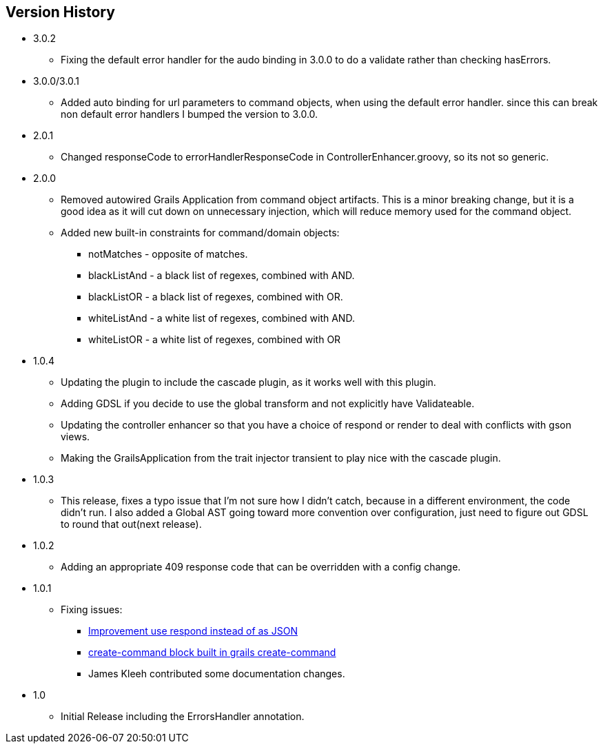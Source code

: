 == Version History
* 3.0.2
** Fixing the default error handler for the audo binding in 3.0.0 to do a validate rather than checking hasErrors.
* 3.0.0/3.0.1
** Added auto binding for url parameters to command objects, when using the default error handler.
since this can break non default error handlers I bumped the version to 3.0.0.
* 2.0.1
** Changed responseCode to errorHandlerResponseCode in ControllerEnhancer.groovy, so its not so generic.
* 2.0.0
** Removed autowired Grails Application from command object artifacts. This is a minor breaking change, but it is a good
idea as it will cut down on unnecessary injection, which will reduce memory used for the command object.
** Added new built-in constraints for command/domain objects:
*** notMatches - opposite of matches.
*** blackListAnd - a black list of regexes, combined with AND.
*** blackListOR - a black list of regexes, combined with OR.
*** whiteListAnd - a white list of regexes, combined with AND.
*** whiteListOR - a white list of regexes, combined with OR
* 1.0.4
** Updating the plugin to include the cascade plugin, as it works well with this plugin.
** Adding GDSL if you decide to use the global transform and not explicitly have Validateable.
** Updating the controller enhancer so that you have a choice of respond or render to deal with conflicts with gson views.
** Making the GrailsApplication from the trait injector transient to play nice with the cascade plugin.
* 1.0.3
** This release, fixes a typo issue that I'm not sure how I didn't catch, because in a different environment, the code didn't run. I also added a Global AST going toward more convention over configuration, just need to figure out GDSL to round that out(next release).
* 1.0.2
** Adding an appropriate 409 response code that can be overridden with a config change.
* 1.0.1
** Fixing issues:
*** https://github.com/virtualdogbert/command/issues/2[Improvement use respond instead of as JSON]
*** https://github.com/virtualdogbert/command/issues/1[create-command block built in grails create-command]
*** James Kleeh contributed some documentation changes.
* 1.0
** Initial Release including the ErrorsHandler annotation.
